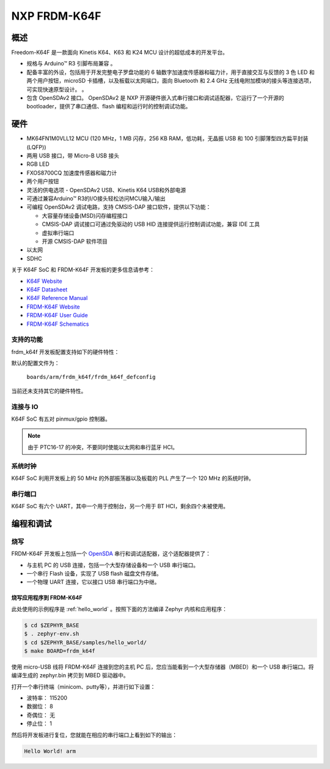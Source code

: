 .. _frdm_k64f:

NXP FRDM-K64F
##############

概述
********

Freedom-K64F 是一款面向 Kinetis K64、K63 和 K24 MCU 设计的超低成本的开发平台。

- 规格与 Arduino™ R3 引脚布局兼容 。
- 配备丰富的外设，包括用于开发完整电子罗盘功能的 6 轴数字加速度传感器和磁力计，用于直接交互与反馈的 3 色 LED 和两个用户按钮，microSD 卡插槽，以及板载以太网端口，面向 Bluetooth 和 2.4 GHz 无线电附加模块的接头等连接选项，可实现快速原型设计。 。
- 包含 OpenSDAv2 接口。 OpenSDAv2 是 NXP 开源硬件嵌入式串行接口和调试适配器，它运行了一个开源的 bootloader，提供了串口通信、flash 编程和运行时的控制调试功能。

.. image:: frdm_k64f.jpg
   :width: 720px
   :align: center
   :alt: FRDM-K64F

硬件
********

- MK64FN1M0VLL12 MCU (120 MHz，1 MB 闪存，256 KB RAM，低功耗，无晶振 USB 和 100 引脚薄型四方扁平封装(LQFP))
- 两用 USB 接口，带 Micro-B USB 接头
- RGB LED
- FXOS8700CQ 加速度传感器和磁力计
- 两个用户按钮
- 灵活的供电选项 - OpenSDAv2 USB、Kinetis K64 USB和外部电源
- 可通过兼容Arduino™ R3的I/O接头轻松访问MCU输入/输出
- 可编程 OpenSDAv2 调试电路，支持 CMSIS-DAP 接口软件，提供以下功能： 

  - 大容量存储设备(MSD)闪存编程接口
  - CMSIS-DAP 调试接口可通过免驱动的 USB HID 连接提供运行控制调试功能，兼容 IDE 工具
  - 虚拟串行端口
  - 开源 CMSIS-DAP 软件项目

- 以太网
- SDHC

关于 K64F SoC 和 FRDM-K64F 开发板的更多信息请参考：

- `K64F Website`_
- `K64F Datasheet`_
- `K64F Reference Manual`_
- `FRDM-K64F Website`_
- `FRDM-K64F User Guide`_
- `FRDM-K64F Schematics`_

支持的功能
==================

frdm_k64f 开发板配置支持如下的硬件特性：

+-----------+------------+-------------------------------------+
| 接口      | 控制器      | 驱动/组件                    |
+===========+============+=====================================+
| NVIC      | on-chip    | nested vector interrupt controller  |
+-----------+------------+-------------------------------------+
| SYSTICK   | on-chip    | systick                             |
+-----------+------------+-------------------------------------+
| PINMUX    | on-chip    | pinmux                              |
+-----------+------------+-------------------------------------+
| GPIO      | on-chip    | gpio                                |
+-----------+------------+-------------------------------------+
| I2C       | on-chip    | i2c                                 |
+-----------+------------+-------------------------------------+
| SPI       | on-chip    | spi                                 |
+-----------+------------+-------------------------------------+
| ETHERNET  | on-chip    | ethernet                            |
+-----------+------------+-------------------------------------+
| UART      | on-chip    | serial port-polling;                |
|           |            | serial port-interrupt               |
+-----------+------------+-------------------------------------+
| FLASH     | on-chip    | soc flash                           |
+-----------+------------+-------------------------------------+
| SENSOR    | off-chip   | fxos8700 polling;                   |
|           |            | fxos8700 trigger                    |
+-----------+------------+-------------------------------------+

默认的配置文件为：

	``boards/arm/frdm_k64f/frdm_k64f_defconfig``

当前还未支持其它的硬件特性。

连接与 IO
===================

K64F SoC 有五对 pinmux/gpio 控制器。

+-------+-----------------+---------------------------+
| 名称   | 功能             | 用法                       |
+=======+=================+===========================+
| PTB22 | GPIO            | Red LED                   |
+-------+-----------------+---------------------------+
| PTE26 | GPIO            | Green LED                 |
+-------+-----------------+---------------------------+
| PTB21 | GPIO            | Blue LED                  |
+-------+-----------------+---------------------------+
| PTC6  | GPIO            | SW2 / FXOS8700 INT1       |
+-------+-----------------+---------------------------+
| PTC13 | GPIO            | FXOS8700 INT2             |
+-------+-----------------+---------------------------+
| PTA4  | GPIO            | SW3                       |
+-------+-----------------+---------------------------+
| PTB16 | UART0_RX        | UART Console              |
+-------+-----------------+---------------------------+
| PTB17 | UART0_TX        | UART Console              |
+-------+-----------------+---------------------------+
| PTC16 | UART3_RX        | UART BT HCI               |
+-------+-----------------+---------------------------+
| PTC17 | UART3_TX        | UART BT HCI               |
+-------+-----------------+---------------------------+
| PTCD0 | SPI0_PCS0       | SPI                       |
+-------+-----------------+---------------------------+
| PTCD1 | SPI0_SCK        | SPI                       |
+-------+-----------------+---------------------------+
| PTCD2 | SPI0_SOUT       | SPI                       |
+-------+-----------------+---------------------------+
| PTCD3 | SPI0_SIN        | SPI                       |
+-------+-----------------+---------------------------+
| PTE24 | I2C0_SCL        | I2C / FXOS8700            |
+-------+-----------------+---------------------------+
| PTE25 | I2C0_SDA        | I2C / FXOS8700            |
+-------+-----------------+---------------------------+
| PTA5  | MII0_RXER       | Ethernet                  |
+-------+-----------------+---------------------------+
| PTA12 | MII0_RXD1       | Ethernet                  |
+-------+-----------------+---------------------------+
| PTA13 | MII0_RXD0       | Ethernet                  |
+-------+-----------------+---------------------------+
| PTA14 | MII0_RXDV       | Ethernet                  |
+-------+-----------------+---------------------------+
| PTA15 | MII0_TXEN       | Ethernet                  |
+-------+-----------------+---------------------------+
| PTA16 | MII0_TXD0       | Ethernet                  |
+-------+-----------------+---------------------------+
| PTA17 | MII0_TXD1       | Ethernet                  |
+-------+-----------------+---------------------------+
| PTA28 | MII0_TXER       | Ethernet                  |
+-------+-----------------+---------------------------+
| PTB0  | MII0_MDIO       | Ethernet                  |
+-------+-----------------+---------------------------+
| PTB1  | MII0_MDC        | Ethernet                  |
+-------+-----------------+---------------------------+
| PTC16 | ENET0_1588_TMR0 | Ethernet                  |
+-------+-----------------+---------------------------+
| PTC17 | ENET0_1588_TMR1 | Ethernet                  |
+-------+-----------------+---------------------------+
| PTC18 | ENET0_1588_TMR2 | Ethernet                  |
+-------+-----------------+---------------------------+
| PTC19 | ENET0_1588_TMR3 | Ethernet                  |
+-------+-----------------+---------------------------+

.. note::
   由于 PTC16-17 的冲突，不要同时使能以太网和串行蓝牙 HCI。

系统时钟
============

K64F SoC 利用开发板上的 50 MHz 的外部振荡器以及板载的 PLL 产生了一个 120 MHz 的系统时钟。 

串行端口
===========

K64F SoC 有六个 UART，其中一个用于控制台，另一个用于 BT HCI，剩余四个未被使用。 

编程和调试
*************************

烧写
========

FRDM-K64F 开发板上包括一个 `OpenSDA`_ 串行和调试适配器，这个适配器提供了：

- 与主机 PC 的 USB 连接，包括一个大型存储设备和一个 USB 串行端口。
- 一个串行 Flash 设备，实现了 USB flash 磁盘文件存储。
- 一个物理 UART 连接，它以接口 USB 串行端口为中继。

烧写应用程序到 FRDM-K64F
-------------------------------------

此处使用的示例程序是 :ref:`hello_world` 。按照下面的方法编译 Zephyr 内核和应用程序：

.. code-block:: console

   $ cd $ZEPHYR_BASE
   $ . zephyr-env.sh
   $ cd $ZEPHYR_BASE/samples/hello_world/
   $ make BOARD=frdm_k64f

使用 micro-USB 线将 FRDM-K64F 连接到您的主机 PC 后，您应当能看到一个大型存储器（MBED）和一个 USB 串行端口。将编译生成的 zephyr.bin 拷贝到 MBED 驱动器中。

打开一个串行终端（minicom、putty等），并进行如下设置：

- 波特率： 115200
- 数据位： 8
- 奇偶位： 无
- 停止位： 1

然后将开发板进行复位，您就能在相应的串行端口上看到如下的输出：

.. code-block:: console

   Hello World! arm


.. _FRDM-K64F Website:
   http://www.nxp.com/products/software-and-tools/hardware-development-tools/freedom-development-boards/freedom-development-platform-for-kinetis-k64-k63-and-k24-mcus:FRDM-K64F

.. _FRDM-K64F User Guide:
   http://www.nxp.com/assets/documents/data/en/user-guides/FRDMK64FUG.pdf

.. _FRDM-K64F Schematics:
   http://www.nxp.com/assets/downloads/data/en/schematics/FRDM-K64F-SCH-E4.pdf

.. _OpenSDA:
   http://www.nxp.com/products/software-and-tools/hardware-development-tools/startertrak-development-boards/opensda-serial-and-debug-adapter:OPENSDA#FRDM-K64F

.. _K64F Website:
   http://www.nxp.com/products/microcontrollers-and-processors/arm-processors/kinetis-cortex-m-mcus/k-series-performance-m4/k6x-ethernet/kinetis-k64-120-mhz-256kb-sram-microcontrollers-mcus-based-on-arm-cortex-m4-core:K64_120

.. _K64F Datasheet:
   http://www.nxp.com/assets/documents/data/en/data-sheets/K64P144M120SF5.pdf

.. _K64F Reference Manual:
   http://www.nxp.com/assets/documents/data/en/reference-manuals/K64P144M120SF5RM.pdf
